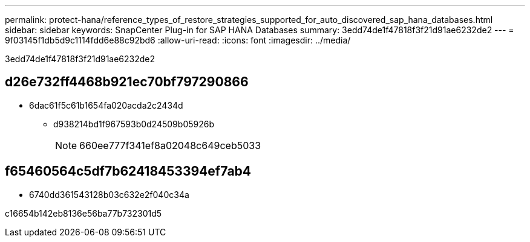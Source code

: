 ---
permalink: protect-hana/reference_types_of_restore_strategies_supported_for_auto_discovered_sap_hana_databases.html 
sidebar: sidebar 
keywords: SnapCenter Plug-in for SAP HANA Databases 
summary: 3edd74de1f47818f3f21d91ae6232de2 
---
= 9f03145f1db5d9c1114fdd6e88c92bd6
:allow-uri-read: 
:icons: font
:imagesdir: ../media/


[role="lead"]
3edd74de1f47818f3f21d91ae6232de2



== d26e732ff4468b921ec70bf797290866

* 6dac61f5c61b1654fa020acda2c2434d
+
** d938214bd1f967593b0d24509b05926b
+

NOTE: 660ee777f341ef8a02048c649ceb5033







== f65460564c5df7b62418453394ef7ab4

* 6740dd361543128b03c632e2f040c34a


c16654b142eb8136e56ba77b732301d5
